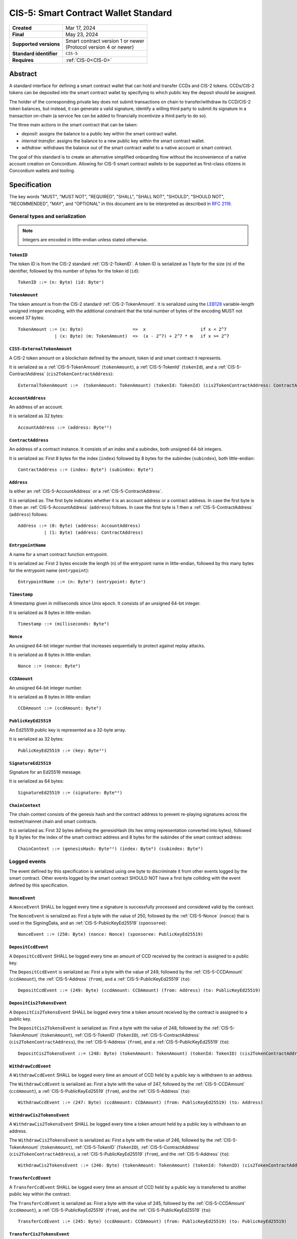 .. _CIS-5:

=====================================
CIS-5: Smart Contract Wallet Standard
=====================================

.. list-table::
   :stub-columns: 1

   * - Created
     - Mar 17, 2024
   * - Final
     - May 23, 2024
   * - Supported versions
     - | Smart contract version 1 or newer
       | (Protocol version 4 or newer)
   * - Standard identifier
     - ``CIS-5``
   * - Requires
     - :ref:`CIS-0<CIS-0>`

Abstract
========

A standard interface for defining a smart contract wallet that can hold and transfer CCDs and CIS-2 tokens.
CCDs/CIS-2 tokens can be deposited into the smart contract wallet by
specifying to which public key the deposit should be assigned.

The holder of the corresponding private key does not submit transactions
on chain to transfer/withdraw its CCD/CIS-2 token balances,
but instead, it can generate a valid signature, identify a willing third
party to submit its signature in a transaction on-chain (a service fee can be added to financially incentivize a third party to do so).

The three main actions in the smart contract that can be taken:

- *deposit*: assigns the balance to a public key within the smart contract wallet.

- *internal transfer*: assigns the balance to a new public key within the smart contract wallet.

- *withdraw*: withdraws the balance out of the smart contract wallet to a native account or smart contract.

The goal of this standard is to create an alternative simplified onboarding flow
without the inconvenience of a native account creation on Concordium.
Allowing for CIS-5 smart contract wallets to be supported as first-class citizens in Concordium wallets and tooling.

Specification
=============

The key words "MUST", "MUST NOT", "REQUIRED", "SHALL", "SHALL NOT", "SHOULD", "SHOULD NOT", "RECOMMENDED",  "MAY", and "OPTIONAL" in this document are to be interpreted as described in :rfc:`2119`.

General types and serialization
-------------------------------

.. note::

  Integers are encoded in little-endian unless stated otherwise.

.. _CIS-5-TokenID:

``TokenID``
^^^^^^^^^^^

The token ID is from the CIS-2 standard :ref:`CIS-2-TokenID`.
A token ID is serialized as 1 byte for the size (``n``) of the identifier, followed by this number of bytes for the token id (``id``)::

  TokenID ::= (n: Byte) (id: Byteⁿ)

.. _CIS-5-TokenAmount:

``TokenAmount``
^^^^^^^^^^^^^^^

The token amount is from the CIS-2 standard :ref:`CIS-2-TokenAmount`.
It is serialized using the LEB128_ variable-length unsigned integer encoding, with the additional constraint that the total number of bytes of the encoding MUST not exceed 37 bytes::

  TokenAmount ::= (x: Byte)                   =>  x                     if x < 2^7
                | (x: Byte) (m: TokenAmount)  =>  (x - 2^7) + 2^7 * m   if x >= 2^7

.. _LEB128: https://en.wikipedia.org/wiki/LEB128

.. _CIS-5-ExternalTokenAmount:

``CIS5-ExternalTokenAmount``
^^^^^^^^^^^^^^^^^^^^^^^^^^^^

A CIS-2 token amount on a blockchain defined by the amount, token id and smart contract it represents.

It is serialized as a :ref:`CIS-5-TokenAmount` (``tokenAmount``), a :ref:`CIS-5-TokenId` (``tokenId``), and a :ref:`CIS-5-ContractAddress` (``cis2TokenContractAddress``)::

  ExternalTokenAmount ::=  (tokenAmount: TokenAmount) (tokenId: TokenId) (cis2TokenContractAddress: ContractAddress)

.. _CIS-5-AccountAddress:

``AccountAddress``
^^^^^^^^^^^^^^^^^^

An address of an account.

It is serialized as 32 bytes::

  AccountAddress ::= (address: Byte³²)

.. _CIS-5-ContractAddress:

``ContractAddress``
^^^^^^^^^^^^^^^^^^^

An address of a contract instance.
It consists of an index and a subindex, both unsigned 64-bit integers.

It is serialized as: First 8 bytes for the index (``index``) followed by 8 bytes for the subindex (``subindex``), both little-endian::

  ContractAddress ::= (index: Byte⁸) (subindex: Byte⁸)

.. _CIS-5-Address:

``Address``
^^^^^^^^^^^

Is either an :ref:`CIS-5-AccountAddress` or a :ref:`CIS-5-ContractAddress`.

It is serialized as: The first byte indicates whether it is an account address or a contract address.
In case the first byte is 0 then an :ref:`CIS-5-AccountAddress` (``address``) follows.
In case the first byte is 1 then a :ref:`CIS-5-ContractAddress` (``address``) follows::

  Address ::= (0: Byte) (address: AccountAddress)
            | (1: Byte) (address: ContractAddress)


.. _CIS-5-EntrypointName:

``EntrypointName``
^^^^^^^^^^^^^^^^^^

A name for a smart contract function entrypoint.

It is serialized as: First 2 bytes encode the length (``n``) of the entrypoint name in little-endian, followed by this many bytes for the entrypoint name (``entrypoint``)::

  EntrypointName ::= (n: Byte²) (entrypoint: Byteⁿ)

.. _CIS-5-Timestamp:

``Timestamp``
^^^^^^^^^^^^^

A timestamp given in milliseconds since Unix epoch.
It consists of an unsigned 64-bit integer.

It is serialized as 8 bytes in little-endian::

  Timestamp ::= (milliseconds: Byte⁸)

.. _CIS-5-Nonce:

``Nonce``
^^^^^^^^^

An unsigned 64-bit integer number that increases sequentially to protect against replay attacks.

It is serialized as 8 bytes in little-endian::

  Nonce ::= (nonce: Byte⁸)

.. _CIS-5-CCDAmount:

``CCDAmount``
^^^^^^^^^^^^^

An unsigned 64-bit integer number.

It is serialized as 8 bytes in little-endian::

  CCDAmount ::= (ccdAmount: Byte⁸)

.. _CIS-5-PublicKeyEd25519:

``PublicKeyEd25519``
^^^^^^^^^^^^^^^^^^^^

An Ed25519 public key is represented as a 32-byte array.

It is serialized as 32 bytes::

  PublicKeyEd25519 ::= (key: Byte³²)

.. _CIS-5-SignatureEd25519:

``SignatureEd25519``
^^^^^^^^^^^^^^^^^^^^

Signature for an Ed25519 message.

It is serialized as 64 bytes::

  SignatureEd25519 ::= (signature: Byte⁶⁴)

.. _CIS-5-ChainContext:

``ChainContext``
^^^^^^^^^^^^^^^^

The chain context consists of the genesis hash and the contract address to prevent re-playing signatures across the testnet/mainnet chain and smart contracts.

It is serialized as: First 32 bytes defining the genesisHash (its hex string representation converted into bytes),
followed by 8 bytes for the index of the smart contract address and 8 bytes for the subindex of the smart contract address::

  ChainContext ::= (genesisHash: Byte³²) (index: Byte⁸) (subindex: Byte⁸)


Logged events
-------------

The event defined by this specification is serialized using one byte to discriminate it from other events logged by the smart contract.
Other events logged by the smart contract SHOULD NOT have a first byte colliding with the event defined by this specification.

``NonceEvent``
^^^^^^^^^^^^^^

A ``NonceEvent`` SHALL be logged every time a signature is successfully processed and considered valid by the contract.

The ``NonceEvent`` is serialized as: First a byte with the value of 250, followed by the :ref:`CIS-5-Nonce` (``nonce``) that is used in the SigningData, and an :ref:`CIS-5-PublicKeyEd25519` (``sponsoree``)::

  NonceEvent ::= (250: Byte) (nonce: Nonce) (sponsoree: PublicKeyEd25519)

``DepositCcdEvent``
^^^^^^^^^^^^^^^^^^^

A ``DepositCcdEvent`` SHALL be logged every time an amount of CCD received by the contract is assigned to a public key.

The ``DepositCcdEvent`` is serialized as: First a byte with the value of 249, followed by the :ref:`CIS-5-CCDAmount` (``ccdAmount``), the :ref:`CIS-5-Address` (``from``), and a :ref:`CIS-5-PublicKeyEd25519` (``to``)::

  DepositCcdEvent ::= (249: Byte) (ccdAmount: CCDAmount) (from: Address) (to: PublicKeyEd25519)

``DepositCis2TokensEvent``
^^^^^^^^^^^^^^^^^^^^^^^^^^

A ``DepositCis2TokensEvent`` SHALL be logged every time a token amount received by the contract is assigned to a public key.

The ``DepositCis2TokensEvent`` is serialized as: First a byte with the value of 248, followed by the
:ref:`CIS-5-TokenAmount` (``tokenAmount``), :ref:`CIS-5-TokenID` (``TokenID``),
:ref:`CIS-5-ContractAddress` (``cis2TokenContractAddress``), the :ref:`CIS-5-Address` (``from``), and a :ref:`CIS-5-PublicKeyEd25519` (``to``)::

  DepositCis2TokensEvent ::= (248: Byte) (tokenAmount: TokenAmount) (tokenId: TokenID) (cis2TokenContractAddress: ContractAddress) (from: Address) (to: PublicKeyEd25519)

``WithdrawCcdEvent``
^^^^^^^^^^^^^^^^^^^^

A ``WithdrawCcdEvent`` SHALL be logged every time an amount of CCD held by a public key is withdrawn to an address.

The ``WithdrawCcdEvent`` is serialized as: First a byte with the value of 247, followed by the :ref:`CIS-5-CCDAmount` (``ccdAmount``), a :ref:`CIS-5-PublicKeyEd25519` (``from``), and the :ref:`CIS-5-Address` (``to``)::

  WithdrawCcdEvent ::= (247: Byte) (ccdAmount: CCDAmount) (from: PublicKeyEd25519) (to: Address)

``WithdrawCis2TokensEvent``
^^^^^^^^^^^^^^^^^^^^^^^^^^^

A ``WithdrawCis2TokensEvent`` SHALL be logged every time a token amount held by a public key is withdrawn to an address.

The ``WithdrawCis2TokensEvent`` is serialized as: First a byte with the value of 246, followed by the
:ref:`CIS-5-TokenAmount` (``tokenAmount``), :ref:`CIS-5-TokenID` (``TokenID``),
:ref:`CIS-5-ContractAddress` (``cis2TokenContractAddress``), a :ref:`CIS-5-PublicKeyEd25519` (``from``), and the :ref:`CIS-5-Address` (``to``)::

  WithdrawCis2TokensEvent ::= (246: Byte) (tokenAmount: TokenAmount) (tokenId: TokenID) (cis2TokenContractAddress: ContractAddress) (from: PublicKeyEd25519) (to: Address)

``TransferCcdEvent``
^^^^^^^^^^^^^^^^^^^^

A ``TransferCcdEvent`` SHALL be logged every time an amount of CCD held by a public key is transferred to another public key within the contract.

The ``TransferCcdEvent`` is serialized as: First a byte with the value of 245, followed by the :ref:`CIS-5-CCDAmount` (``ccdAmount``), a :ref:`CIS-5-PublicKeyEd25519` (``from``), and the :ref:`CIS-5-PublicKeyEd25519` (``to``)::

  TransferCcdEvent ::= (245: Byte) (ccdAmount: CCDAmount) (from: PublicKeyEd25519) (to: PublicKeyEd25519)

``TransferCis2TokensEvent``
^^^^^^^^^^^^^^^^^^^^^^^^^^^

A ``TransferCis2TokensEvent`` SHALL be logged every time a token amount held by a public key is transferred to another public key within the contract.

The ``TransferCis2TokensEvent`` is serialized as: First a byte with the value of 244, followed by the
:ref:`CIS-5-TokenAmount` (``tokenAmount``), :ref:`CIS-5-TokenID` (``TokenID``),
:ref:`CIS-5-ContractAddress` (``cis2TokenContractAddress``), a :ref:`CIS-5-PublicKeyEd25519` (``from``), and the :ref:`CIS-5-PublicKeyEd25519` (``to``)::

  TransferCis2TokensEvent ::= (244: Byte) (tokenAmount: TokenAmount) (tokenId: TokenID) (cis2TokenContractAddress: ContractAddress) (from: PublicKeyEd25519) (to: PublicKeyEd25519)

.. note::

  The collection of all CIS-5 events emitted by a smart contract instance implementing CIS-5 SHALL enable off-chain applications to compute off-chain all non-zero balances that the public keys are holding.

.. _CIS-5-functions:

Contract functions
------------------

A smart contract implementing this standard MUST export the following functions:

- :ref:`CIS-5-functions-depositCcd`
- :ref:`CIS-5-functions-depositCis2Tokens`
- :ref:`CIS-5-functions-withdrawCcd`
- :ref:`CIS-5-functions-withdrawCis2Tokens`
- :ref:`CIS-5-functions-transferCcd`
- :ref:`CIS-5-functions-transferCis2Tokens`
- :ref:`CIS-5-functions-ccdBalanceOf`
- :ref:`CIS-5-functions-cis2BalanceOf`


.. _CIS-5-functions-depositCcd:

``depositCcd``
^^^^^^^^^^^^^^

The function is payable and deposits/assigns the send CCDAmount to a public key (``PublicKeyEd25519``).

Parameter
~~~~~~~~~

The parameter is a ``PublicKeyEd25519``.

See the serialization rules in :ref:`CIS-5-PublicKeyEd25519`.

.. _CIS-5-functions-depositCis2Tokens:

``depositCis2Tokens``
^^^^^^^^^^^^^^^^^^^^^

This function SHOULD be called through the receive hook mechanism (:ref:`CIS-2-Receive-Hook-Function`)
of a CIS-2 token contract. The function deposits/assigns the send CIS-2 token amount to a public key (``PublicKeyEd25519``).

.. note::

  The ``depositCis2Tokens`` function can be called by any smart contract. It is up to the exact implementation of the smart contract wallet whether it should trust the caller or not.
  The smart contract wallet is not required to check if the invoking contract is a CIS-2 token contract or has some reasonable receive hook logic implemented.
  If no additional authorization is added to this function, similar caution should be applied as if you would directly interact with any CIS-2 token contract.
  Only interact with a CIS-2 token contract or value its recorded token balance if you checked its smart
  contract logic or reasonable social reputation is given to the project/CIS-2 token contract.

Parameter
~~~~~~~~~

The parameter is the :ref:`CIS-2-functions-transfer-receive-hook-parameter` (``OnReceivingCis2Params``) and the
``data`` field of the ``OnReceivingCis2Params`` SHALL encode a ``PublicKeyEd25519``.

See the serialization rules in :ref:`CIS-2-functions-transfer-receive-hook-parameter`
and the serialization rules in :ref:`CIS-5-PublicKeyEd25519`.

Requirements
~~~~~~~~~~~~

- The function SHOULD check that a contract is the caller since only a contract can implement a receive hook mechanism.

.. _CIS-5-functions-withdrawCcd:

``withdrawCcd``
^^^^^^^^^^^^^^^

The function executes a list of token withdrawals of CCDs to native accounts and/or smart contracts out of the smart contract wallet.
When transferring CCD to a contract address, a CCD receive hook function MUST be triggered.

Parameter
~~~~~~~~~

The parameter is a list of withdrawals.

It is serialized as: 2 bytes representing the number of withdrawals (``n``) followed by the bytes for this number of ``withdrawals``.

Each ``WithdrawBatchCcdAmount`` is serialized as: a :ref:`CIS-5-PublicKeyEd25519` (``signer``), a :ref:`CIS-5-SignatureEd25519` (``signature``), and  a ``WithdrawMessageCcdAmount`` (``message``).

Each ``WithdrawMessageCcdAmount`` is serialized as: an :ref:`CIS-5-EntrypointName` (``entryPoint``), a :ref:`CIS-5-Timestamp` (``expiryTime``), a :ref:`CIS-5-Nonce` (``nonce``), a :ref:`CIS-5-PublicKeyEd25519` (``serviceFeeRecipient``), a :ref:`CIS-5-CCDAmount` (``serviceFee``), 2 bytes representing the number of simple withdraws (``m``) followed by the bytes for this number of simple withdraws (``simpleWithdraws``).

Each ``WithdrawCcdAmount`` is serialized as: the receiving address :ref:`CIS-2-Receiver` (``to``), the :ref:`CIS-5-CCDAmount` (``withdrawAmount``), and some additional data :ref:`CIS-2-AdditionalData` (``data``)::

  WithdrawCcdAmount ::=  (to: Receiver) (withdrawAmount: CCDAmount) (data: AdditionalData)

  WithdrawMessageCcdAmount ::= (entryPoint: EntrypointName) (expiryTime: Timestamp) (nonce: Nonce) (serviceFeeRecipient: PublicKeyEd25519) (serviceFee: CCDAmount) (m: Byte²) (simpleWithdraws: WithdrawCcdAmountᵐ)

  WithdrawBatchCcdAmount ::= (signer: PublicKeyEd25519) (signature: SignatureEd25519) (message: WithdrawMessageCcdAmount)

  WithdrawParameterCcdAmount ::= (n: Byte²) (withdrawals: WithdrawBatchCcdAmountⁿ)

.. _CIS-5-functions-transfer-ccd-receive-hook-parameter:

CCD Receive hook parameter
~~~~~~~~~~~~~~~~~~~~~~~~~~

The parameter for the CCD receive hook function contains some additional data bytes.

It is serialized as: some additional data :ref:`CIS-2-AdditionalData` (``data``)::

  CCDReceiveHookParameter ::= (data: AdditionalData)

Generating a valid signature
~~~~~~~~~~~~~~~~~~~~~~~~~~~~

To generate a valid signature for the entry point, the following bytes have to be signed::

  WithdrawCCDSigningData ::= (chainContext: ChainContext) (param: WithdrawParameterCcdAmount)

Requirements
~~~~~~~~~~~~

- The list of withdrawals MUST be executed in order.
- The contract function MUST reject if any of the withdrawals fail to be executed.
- The function MUST reject if the signature verification fails for any withdrawal.
- The function MUST fail if the CCD balance of the ``signer`` is insufficient to do the withdrawal for any withdrawal.
- A function MUST non-strictly decrease the CCD balance of the ``signer```s public key and non-strictly increase the balance of the ``to`` address or fail for any withdrawal.
- A withdrawal back to this contract into the ``depositCcd`` entrypoint MUST be executed as a normal withdrawal.
- A withdrawal of a CCD amount of zero MUST be executed as a normal withdrawal.
- A withdrawal of any amount of CCD to a contract address MUST call a CCD receive hook function on the receiving smart contract with a :ref:`ccd receive hook parameter<CIS-5-functions-transfer-ccd-receive-hook-parameter>`.
- The contract function MUST reject if the CCD receive hook function called on the contract receiving CCDs rejects for any withdrawal.
- The balance of a public key not owning any CCD amount SHOULD be treated as having a balance of zero.
- The function MUST transfer the ``serviceFee`` to the ``serviceFeeRecipient`` for each batch withdrawal if ``serviceFee!=0``.

.. warning::

  Be aware of transferring CCDs to a non-existing account address or contract address which results in an error on Concordium.
  Checking the existence of an account address/ contract address would ideally be done off-chain before the message is even sent to the smart contract.

.. _CIS-5-functions-withdrawCis2Tokens:

``withdrawCis2Tokens``
^^^^^^^^^^^^^^^^^^^^^^

The function executes a list of token withdrawals to native accounts and/or smart contracts out of the smart contract wallet.
This function MUST call the ``transfer`` function on the CIS-2 token contract for every withdrawal.

Parameter
~~~~~~~~~

The parameter is a list of withdrawals.

It is serialized as: 2 bytes representing the number of withdrawals (``n``) followed by the bytes for this number of ``withdrawals``.

Each ``WithdrawBatchTokenAmount`` is serialized as: a :ref:`CIS-5-PublicKeyEd25519` (``signer``), a :ref:`CIS-5-SignatureEd25519` (``signature``), and  a ``WithdrawMessageTokenAmount`` (``message``).

Each ``WithdrawMessageTokenAmount`` is serialized as: an :ref:`CIS-5-EntrypointName` (``entryPoint``), a :ref:`CIS-5-Timestamp` (``expiryTime``), a :ref:`CIS-5-Nonce` (``nonce``), a :ref:`CIS-5-PublicKeyEd25519` (``serviceFeeRecipient``), a :ref:`CIS-5-ExternalTokenAmount` (``serviceFee``), 2 bytes representing the number of simple withdraws (``m``) followed by the bytes for this number of simple withdraws (``simpleWithdraws``).

Each ``WithdrawTokenAmount`` is serialized as: the receiving address :ref:`CIS-2-Receiver` (``to``), the :ref:`CIS-5-ExternalTokenAmount` (``withdrawAmount``), and some additional data :ref:`CIS-2-AdditionalData` (``data``)::

  WithdrawTokenAmount ::=  (to: Receiver) (withdrawAmount: ExternalTokenAmount) (data: AdditionalData)

  WithdrawMessageTokenAmount ::= (entryPoint: EntrypointName) (expiryTime: Timestamp) (nonce: Nonce) (serviceFeeRecipient: PublicKeyEd25519) (serviceFee: ExternalTokenAmount) (m: Byte²) (simpleWithdraws: WithdrawTokenAmountᵐ)

  WithdrawBatchTokenAmount ::= (signer: PublicKeyEd25519) (signature: SignatureEd25519) (message: WithdrawMessageTokenAmount)

  WithdrawParameterTokenAmount ::= (n: Byte²) (withdrawals: WithdrawBatchTokenAmountⁿ)

Generating a valid signature
~~~~~~~~~~~~~~~~~~~~~~~~~~~~

To generate a valid signature for the entry point, the following bytes have to be signed::

  WithdrawTokensSigningData ::= (chainContext: ChainContext) (param: WithdrawParameterTokenAmount)

Requirements
~~~~~~~~~~~~

- The list of withdrawals MUST be executed in order.
- The contract function MUST reject if any of the withdrawals fail to be executed.
- The function MUST reject if the signature verification fails for any withdrawal.
- This function MUST call the ``transfer`` function on the CIS-2 token contract for every withdrawal.
- The function MUST fail if the token balance of the ``signer`` is insufficient to do the withdrawal for any withdrawal.
- A function MUST non-strictly decrease the token balance of the ``signer`` public key and non-strictly increase the balance of the ``to`` address or fail for any withdrawal.
- A withdrawal back to this contract into the ``depositCis2Tokens`` entrypoint MUST be executed as a normal withdrawal.
- A withdrawal of a token amount of zero MUST be executed as a normal withdrawal.
- The balance of a public key not owning any tokens SHOULD be treated as having a balance of zero.
- The function MUST transfer the ``serviceFee`` to the ``serviceFeeRecipient`` for each batch withdrawal if ``serviceFee!=0``.

.. _CIS-5-functions-transferCcd:

``transferCcd``
^^^^^^^^^^^^^^^
The function executes a list of CCD transfers to public keys within the smart contract wallet.

Parameter
~~~~~~~~~

The parameter is a list of transfers.

It is serialized as: 2 bytes representing the number of transfers (``n``) followed by the bytes for this number of ``transfers``.

Each ``TransferBatchCcdAmount`` is serialized as: a :ref:`CIS-5-PublicKeyEd25519` (``signer``), a :ref:`CIS-5-SignatureEd25519` (``signature``), and  a ``TransferMessageCcdAmount`` (``message``).

Each ``TransferMessageCcdAmount`` is serialized as: an :ref:`CIS-5-EntrypointName` (``entryPoint``), a :ref:`CIS-5-Timestamp` (``expiryTime``), a :ref:`CIS-5-Nonce` (``nonce``), a :ref:`CIS-5-PublicKeyEd25519` (``serviceFeeRecipient``), a :ref:`CIS-5-CCDAmount` (``serviceFee``), 2 bytes representing the number of simple transfers (``m``) followed by the bytes for this number of simple transers (``simpleTransfers``).

Each ``TransferCcdAmount`` is serialized as: the receiving :ref:`CIS-5-PublicKeyEd25519` (``to``), and the :ref:`CIS-5-CCDAmount` (``transferAmount``)::

  TransferCcdAmount ::=  (to: PublicKeyEd25519) (transferAmount: CCDAmount)

  TransferMessageCcdAmount ::= (entryPoint: EntrypointName) (expiryTime: Timestamp) (nonce: Nonce) (serviceFeeRecipient: PublicKeyEd25519) (serviceFee: CCDAmount) (m: Byte²) (simpleTransfers: TransferCcdAmountᵐ)

  TransferBatchCcdAmount ::=  (signer: PublicKeyEd25519) (signature: SignatureEd25519) (message: TransferMessageCcdAmount)

  TransferParameterCcdAmount ::= (n: Byte²) (transfers: TransferBatchCcdAmount)

Generating a valid signature
~~~~~~~~~~~~~~~~~~~~~~~~~~~~

To generate a valid signature for the entry point, the following bytes have to be signed::

  TransferCCDSigningData ::= (chainContext: ChainContext) (param: TransferParameterCcdAmount)

Requirements
~~~~~~~~~~~~

- The function MUST reject if the signature verification fails for any transfer.
- The function MUST fail if the CCD balance of the ``signer`` is insufficient to do the transfer for any transfer.
- A function MUST non-strictly decrease the CCD balance of the ``signer`` public key and non-strictly increase the balance of the ``to`` public key or fail for any transfer.
- A transfer of a CCD amount of zero MUST be executed as a normal transfer.
- The balance of a public key not owning any CCD amount SHOULD be treated as having a balance of zero.
- The function MUST transfer the ``serviceFee`` to the ``serviceFeeRecipient`` for each batch transfer if ``serviceFee!=0``.

.. _CIS-5-functions-transferCis2Tokens:

``transferCis2Tokens``
^^^^^^^^^^^^^^^^^^^^^^

The function executes a list of token transfers to public keys within the smart contract wallet.

Parameter
~~~~~~~~~

The parameter is a list of transfers.

It is serialized as: 2 bytes representing the number of transfers (``n``) followed by the bytes for this number of ``transfers``.

Each ``TransferBatchTokenAmount`` is serialized as: a :ref:`CIS-5-PublicKeyEd25519` (``signer``), a :ref:`CIS-5-SignatureEd25519` (``signature``), and  a ``TransferMessageTokenAmount`` (``message``).

Each ``TransferMessageTokenAmount`` is serialized as: an :ref:`CIS-5-EntrypointName` (``entryPoint``), a :ref:`CIS-5-Timestamp` (``expiryTime``), a :ref:`CIS-5-Nonce` (``nonce``), a :ref:`CIS-5-PublicKeyEd25519` (``serviceFeeRecipient``), a :ref:`CIS-5-ExternalTokenAmount` (``serviceFee``), 2 bytes representing the number of simple transfers (``m``) followed by the bytes for this number of simple transfers (``simpleTransfers``).

Each ``TransferTokenAmount`` is serialized as: the receiving :ref:`CIS-5-PublicKeyEd25519` (``to``), the :ref:`CIS-5-ExternalTokenAmount` (``transferAmount``)::

  TransferTokenAmount ::=  (to: PublicKeyEd25519) (transferAmount: ExternalTokenAmount)

  TransferMessageTokenAmount ::= (entryPoint: EntrypointName) (expiryTime: Timestamp) (nonce: Nonce) (serviceFeeRecipient: PublicKeyEd25519) (serviceFee: ExternalTokenAmount) (m: Byte²) (simpletransfers: TransferTokenAmountᵐ)

  TransferBatchTokenAmount ::= (signer: PublicKeyEd25519) (signature: SignatureEd25519) (message: TransferMessageTokenAmount)

  TransferParameterTokenAmount ::= (n: Byte²) (transfers: TransferBatchTokenAmountⁿ)


Generating a valid signature
~~~~~~~~~~~~~~~~~~~~~~~~~~~~

To generate a valid signature for the entry point, the following bytes have to be signed::

  TransferTokensSigningData ::= (chainContext: ChainContext) (param: TransferParameterTokenAmount)

Requirements
~~~~~~~~~~~~

- The function MUST reject if the signature verification fails for any of the transfers.
- The function MUST fail if the token balance of the ``signer`` is insufficient to do the transfer for any transfer.
- A function MUST non-strictly decrease the token balance of the ``signer`` public key and non-strictly increase the balance of the ``to`` public key or fail for any transfer.
- A transfer of a token amount of zero MUST be executed as a normal transfer.
- The balance of a public key not owning any tokens SHOULD be treated as having a balance of zero.
- The function MUST transfer the ``serviceFee`` to the ``serviceFeeRecipient`` for each batch transfer if ``serviceFee!=0``.

.. _CIS-5-functions-ccdBalanceOf:

``ccdBalanceOf``
^^^^^^^^^^^^^^^^

The function queries the CCD balances of a list of public keys.

Parameter
~~~~~~~~~

The parameter consists of a list of public keys.

It is serialized as: 2 bytes for the number of public keys (``n``) and then this number of :ref:`CIS-5-PublicKeyEd25519` (``publicKeys``)::

  CCDBalanceOfParameter ::= (n: Byte²) (publicKeys: PublicKeyEd25519ⁿ)

Response
~~~~~~~~

The function output response is a list of CCD amounts.

It is serialized as: 2 bytes for the number of CCD amounts (``n``) and then this number of :ref:`CIS-5-CCDAmount` (``results``)::

  CCDBalanceOfResponse ::= (n: Byte²) (results: CCDAmountⁿ)


Requirements
~~~~~~~~~~~~

- The balance of a public key not owning any CCD  SHOULD be treated as having a balance of zero.
- The number of results in the response MUST correspond to the number of the public keys in the parameter.
- The order of results in the response MUST correspond to the order of public keys in the parameter.
- The contract function MUST NOT increase or decrease the CCD balance or token balance of any public key for any token type.

.. _CIS-5-functions-cis2BalanceOf:

``cis2BalanceOf``
^^^^^^^^^^^^^^^^^

The function queries the token balances of a list of public keys for given token IDs, and CIS-2 token contract addresses.

Parameter
~~~~~~~~~

The parameter consists of a list of token ID, CIS-2 token contract address, and public key triplets.

It is serialized as: 2 bytes for the number of queries (``n``) and then this number of queries (``queries``).
A query is serialized as a :ref:`CIS-5-TokenID` (``tokenID``), a :ref:`CIS-5-ContractAddress` (``cis2TokenContractAddress``), and a :ref:`CIS-5-PublicKeyEd25519` (``publicKey``)::

  Cis2TokensBalanceOfQuery ::= (tokenID: TokenID) (cis2TokenContractAddress: ContractAddress) (publicKey: PublicKeyEd25519)

  Cis2TokensBalanceOfParameter ::= (n: Byte²) (queries: Cis2TokensBalanceOfQueryⁿ)

Response
~~~~~~~~

The function output response is a list of token amounts.

It is serialized as: 2 bytes for the number of token amounts (``n``) and then this number of :ref:`CIS-5-TokenAmount` (``results``)::

  Cis2TokensBalanceOfResponse ::= (n: Byte²) (results: TokenAmountⁿ)

Requirements
~~~~~~~~~~~~

- The balance of a public key not owning any amount of a token type SHOULD be treated as having a balance of zero.
- The number of results in the response MUST correspond to the number of the queries in the parameter.
- The order of results in the response MUST correspond to the order of queries in the parameter.
- The contract function MUST NOT increase or decrease the CCD balance or token balance of any public key for any token type.
